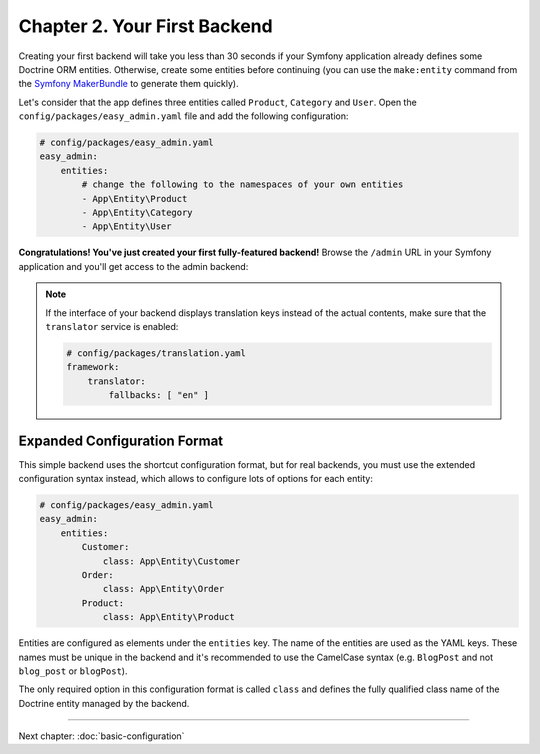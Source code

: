 Chapter 2. Your First Backend
=============================

Creating your first backend will take you less than 30 seconds if your Symfony
application already defines some Doctrine ORM entities. Otherwise, create some
entities before continuing (you can use the ``make:entity`` command from the
`Symfony MakerBundle`_ to generate them quickly).

Let's consider that the app defines three entities called ``Product``,
``Category`` and ``User``. Open the ``config/packages/easy_admin.yaml`` file and
add the following configuration:

.. code-block:: yaml

    # config/packages/easy_admin.yaml
    easy_admin:
        entities:
            # change the following to the namespaces of your own entities
            - App\Entity\Product
            - App\Entity\Category
            - App\Entity\User

**Congratulations! You've just created your first fully-featured backend!**
Browse the ``/admin`` URL in your Symfony application and you'll get access to
the admin backend:

.. image:: ../images/easyadmin-default-backend.png
   :alt: Default EasyAdmin Backend interface

.. note::

    If the interface of your backend displays translation keys instead of the
    actual contents, make sure that the ``translator`` service is enabled:

    .. code-block:: yaml

        # config/packages/translation.yaml
        framework:
            translator:
                fallbacks: [ "en" ]

Expanded Configuration Format
-----------------------------

This simple backend uses the shortcut configuration format, but for real
backends, you must use the extended configuration syntax instead, which allows
to configure lots of options for each entity:

.. code-block:: yaml

    # config/packages/easy_admin.yaml
    easy_admin:
        entities:
            Customer:
                class: App\Entity\Customer
            Order:
                class: App\Entity\Order
            Product:
                class: App\Entity\Product

Entities are configured as elements under the ``entities`` key. The name of the
entities are used as the YAML keys. These names must be unique in the backend
and it's recommended to use the CamelCase syntax (e.g. ``BlogPost`` and not
``blog_post`` or ``blogPost``).

The only required option in this configuration format is called ``class`` and
defines the fully qualified class name of the Doctrine entity managed by the
backend.

-----

Next chapter: :doc:`basic-configuration`

.. _`Symfony MakerBundle`: https://symfony.com/doc/current/bundles/SymfonyMakerBundle/index.html

